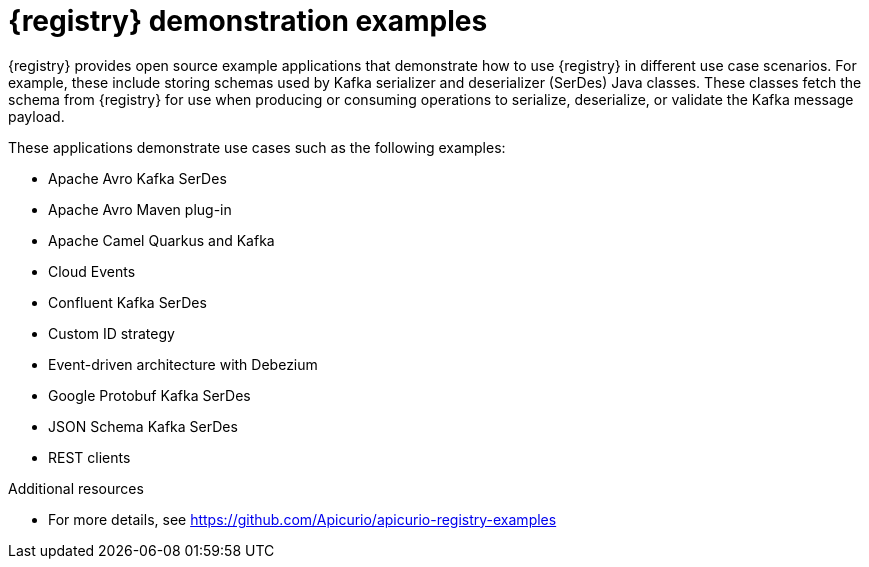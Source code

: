 // Metadata created by nebel

[id="registry-demo_{context}"]
= {registry} demonstration examples

[role="_abstract"]
{registry} provides open source example applications that demonstrate how to use {registry} in different use case scenarios. For example, these include storing schemas used by Kafka serializer and deserializer (SerDes) Java classes. These classes fetch the schema from {registry} for use when producing or consuming operations to serialize, deserialize, or validate the Kafka message payload.

These applications demonstrate use cases such as the following examples:

* Apache Avro Kafka SerDes
* Apache Avro Maven plug-in
* Apache Camel Quarkus and Kafka
* Cloud Events 
* Confluent Kafka SerDes
* Custom ID strategy
* Event-driven architecture with Debezium
* Google Protobuf Kafka SerDes
* JSON Schema Kafka SerDes
* REST clients 

[role="_additional-resources"]
.Additional resources
* For more details, see link:https://github.com/Apicurio/apicurio-registry-examples[]
